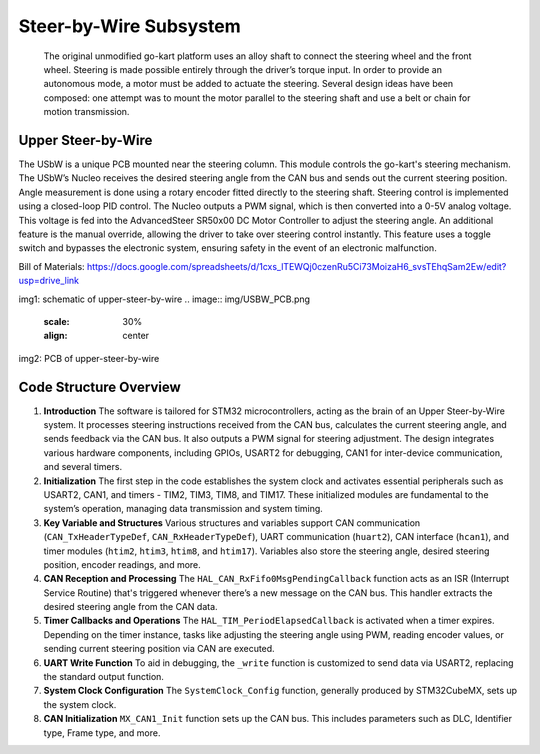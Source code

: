 Steer-by-Wire Subsystem
---------------------------

                    The original unmodified go-kart platform uses an alloy shaft to connect the steering wheel 
                    and the front wheel. Steering is made possible entirely through the driver’s torque input. 
                    In order to provide an autonomous mode, a motor must be added to actuate the steering. Several 
                    design ideas have been composed: one attempt was to mount the motor parallel to the steering shaft 
                    and use a belt or chain for motion transmission.

Upper Steer-by-Wire 
~~~~~~~~~~~~~~~~~~~~
The USbW is a unique PCB mounted near the steering column. This module controls the go-kart's steering mechanism. 
The USbW’s Nucleo receives the desired steering angle from the CAN bus and sends out the current steering position. 
Angle measurement is done using a rotary encoder fitted directly to the steering shaft. Steering control is 
implemented using a closed-loop PID control. The Nucleo outputs a PWM signal, which is then converted into a 
0-5V analog voltage. This voltage is fed into the AdvancedSteer SR50x00 DC Motor Controller to adjust the 
steering angle. An additional feature is the manual override, allowing the driver to take over steering control 
instantly. This feature uses a toggle switch and bypasses the electronic system, ensuring safety in the event of 
an electronic malfunction.

Bill of Materials: https://docs.google.com/spreadsheets/d/1cxs_lTEWQj0czenRu5Ci73MoizaH6_svsTEhqSam2Ew/edit?usp=drive_link

.. image:: sch/USBW_sche.png
      :scale: 30%
      :align: center
img1: schematic of upper-steer-by-wire
.. image:: img/USBW_PCB.png
      :scale: 30%
      :align: center
img2: PCB of upper-steer-by-wire

Code Structure Overview
~~~~~~~~~~~~~~~~~~~~

1. **Introduction**
   The software is tailored for STM32 microcontrollers, acting as the brain of an Upper Steer-by-Wire system. 
   It processes steering instructions received from the CAN bus, calculates the current steering angle, and 
   sends feedback via the CAN bus. It also outputs a PWM signal for steering adjustment. The design integrates 
   various hardware components, including GPIOs, USART2 for debugging, CAN1 for inter-device communication, 
   and several timers.

2. **Initialization**
   The first step in the code establishes the system clock and activates essential peripherals such as USART2, 
   CAN1, and timers - TIM2, TIM3, TIM8, and TIM17. These initialized modules are fundamental to the system’s 
   operation, managing data transmission and system timing.

3. **Key Variable and Structures**
   Various structures and variables support CAN communication (``CAN_TxHeaderTypeDef``, ``CAN_RxHeaderTypeDef``), 
   UART communication (``huart2``), CAN interface (``hcan1``), and timer modules (``htim2``, ``htim3``, ``htim8``, 
   and ``htim17``). Variables also store the steering angle, desired steering position, encoder readings, 
   and more.

4. **CAN Reception and Processing**
   The ``HAL_CAN_RxFifo0MsgPendingCallback`` function acts as an ISR (Interrupt Service Routine) that's 
   triggered whenever there’s a new message on the CAN bus. This handler extracts the desired steering angle 
   from the CAN data.

5. **Timer Callbacks and Operations**
   The ``HAL_TIM_PeriodElapsedCallback`` is activated when a timer expires. Depending on the timer instance, 
   tasks like adjusting the steering angle using PWM, reading encoder values, or sending current steering 
   position via CAN are executed.

6. **UART Write Function**
   To aid in debugging, the ``_write`` function is customized to send data via USART2, replacing the standard 
   output function.

7. **System Clock Configuration**
   The ``SystemClock_Config`` function, generally produced by STM32CubeMX, sets up the system clock.

8. **CAN Initialization**
   ``MX_CAN1_Init`` function sets up the CAN bus. This includes parameters such as DLC, Identifier type, Frame 
   type, and more.

